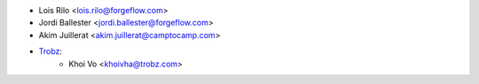 * Lois Rilo <lois.rilo@forgeflow.com>
* Jordi Ballester <jordi.ballester@forgeflow.com>
* Akim Juillerat <akim.juillerat@camptocamp.com>
* `Trobz <https://trobz.com>`_:
    * Khoi Vo <khoivha@trobz.com>
